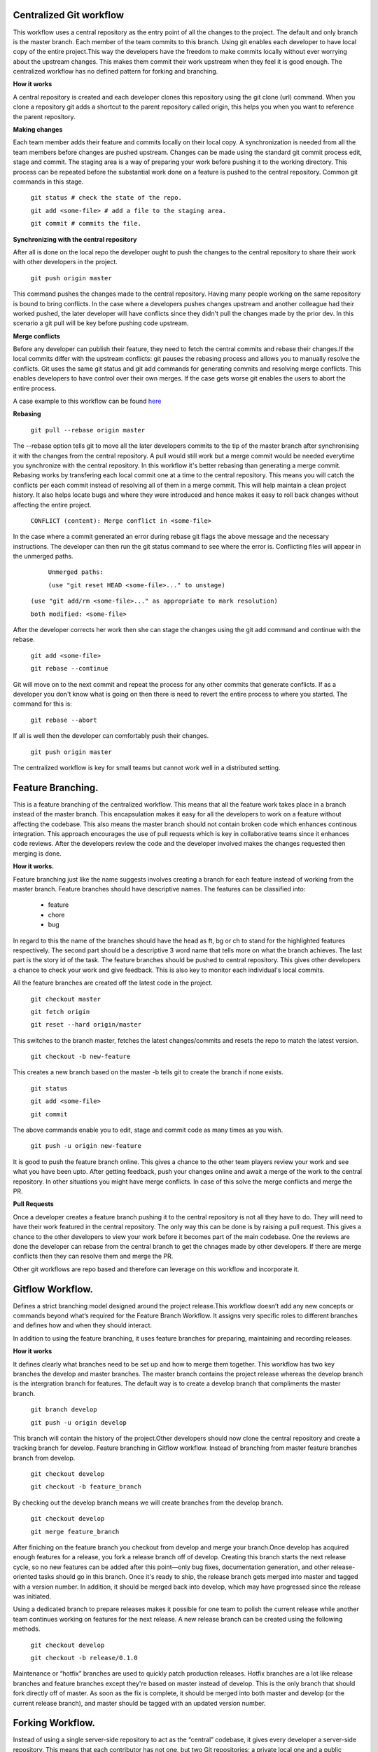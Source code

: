 Centralized Git workflow
-------------------------
This workflow uses a central repository as the entry point of all the changes to the project. The default and only branch is the master branch. Each member of the team commits to this branch.
Using git enables each developer to have  local copy of the entire project.This way the developers have the freedom to make commits locally without ever worrying about the upstream changes. This makes them commit their work upstream when they feel it is good enough. The centralized workflow has no defined pattern for forking and branching.

**How it works**

A central repository is created and each developer clones this repository using the git clone (url) command. When you clone a repository git adds a shortcut to the parent repository called origin, this helps you when you want to reference the parent repository.

**Making changes**

Each team member adds their feature and commits locally on their local copy. A synchronization is needed from all the team members before changes are pushed upstream. 
Changes can be made using the standard git commit process edit, stage and commit. The staging area is a way of preparing your work before pushing it to the working directory.
This process can be repeated before the substantial work done on a feature is pushed to the central repository.
Common git commands in this stage.


	``git status # check the state of the repo.``

	``git add <some-file> # add a file to the staging area.``

	``git commit # commits the file.``



**Synchronizing with the central repository**

After all is done on the local repo the developer ought to push the changes to the central repository to share their work with other developers in the project.


	``git push origin master``


This command pushes the changes made to the central repository. Having many people working on the same repository is bound to bring conflicts. In the case where  a developers pushes changes upstream and another colleague had their worked pushed, the later developer will have conflicts since they didn't pull the changes made by the prior dev. In this scenario a git pull will be key before pushing code upstream.

**Merge conflicts**

Before any developer can publish their feature, they need to fetch the central commits and rebase their changes.If the local commits differ with the upstream conflicts: git pauses the rebasing process and allows you to manually resolve the conflicts. Git uses the same git status and git add commands for generating commits and resolving merge conflicts. This enables developers to have control over their own merges. If the case gets worse git enables the users to abort the entire process.

A case example to this workflow can be found `here <https://www.atlassian.com/git/tutorials/comparing-workflows>`_

**Rebasing**

	``git pull --rebase origin master``

The --rebase option tells git to move all the later developers commits to the tip of the master branch after synchronising it with the changes from the central repository.
A pull would still work but  a merge commit would be needed everytime you synchronize with the central repository. In this workflow it's better rebasing than generating a merge commit.
Rebasing works by transfering each local commit one at a time to the central repository. This means you will catch the conflicts per each commit instead of resolving  all of them in a merge commit. This will help maintain a clean project history. It also helps locate bugs and where they were introduced and hence makes it easy to roll back changes without affecting the entire project.


	``CONFLICT (content): Merge conflict in <some-file>``

In the case where a commit generated an error during rebase git flags the above message and the necessary instructions.
The developer can then run the git status command to see where the error is. Conflicting files will appear in the unmerged paths.

	 ``Unmerged paths:``

	 ``(use "git reset HEAD <some-file>..." to unstage)``

     ``(use "git add/rm <some-file>..." as appropriate to mark resolution)``

     ``both modified: <some-file>``


After the developer corrects her work then she can stage the changes using the git add command and continue with the rebase.

	``git add <some-file>``

	``git rebase --continue``



Git will move on to the next commit and repeat the process for any other commits that generate conflicts.
If as a developer you don't know what is going on then there is need to revert the entire process to where you started. The command for this is:



	``git rebase --abort``


If all is well then the developer can comfortably push their changes.


	``git push origin master``


The centralized workflow is key for small teams but cannot work well in a distributed setting.

Feature Branching.
------------------

This is a feature branching of the centralized workflow. This means that all the feature work takes place in a branch instead of the master branch. This encapsulation makes it easy for all the developers to work on a feature without affecting the codebase. This also means the master branch should not contain broken code which enhances continous integration.
This approach encourages the use of pull requests which is key in collaborative teams since it enhances code reviews. 
After the developers review the code and the developer involved makes the changes requested then merging is done.

**How it works.**

Feature branching just like the name suggests involves creating a branch for each feature instead of working from the master branch. Feature branches should have descriptive names. 
The features can be classified into:

	* feature
	* chore
	* bug

In regard to this the name of the branches should have the head as ft, bg or ch to stand for the highlighted features respectively.
The second part should be a descriptive 3 word name that tells more on what the branch achieves. The last part is the story id of the task.
The feature branches should be pushed to central repository. This gives other developers a chance to check your work and give feedback. This is also key to monitor each individual's local commits.

All the feature branches are created off the latest code in the project.

   ``git checkout master``

   ``git fetch origin``

   ``git reset --hard origin/master``	

This switches to the branch master, fetches the latest changes/commits and resets the repo to match the latest version.

   ``git checkout -b new-feature``

This creates a new branch based on the master -b tells git to create the branch if none exists.

  ``git status``

  ``git add <some-file>``

  ``git commit``

The above commands enable you to edit, stage and commit code as many times as you wish.

  ``git push -u origin new-feature``

It is good to push the feature branch online. This gives a chance to the other team players review your work and see what you have been upto.
After getting feedback, push your changes online and await a merge of the work to the central repository. In other situations you might have merge conflicts. In case of this solve the merge conflicts and merge the PR.

**Pull Requests**

Once a developer creates a feature branch pushing it to the central repository is not all they have to do. They will need to have their work featured in the central repository. The only way this can be done is by raising a pull request. This gives a chance to the other developers to view your work before it becomes part of the main codebase.
One the reviews are done the developer can rebase from the central branch to get the chnages made by other developers.
If there are merge conflicts then they can resolve them and merge the PR.

Other git workflows are repo based and therefore can leverage on this workflow and incorporate it.

Gitflow Workflow.
-----------------

Defines a strict branching model designed around the project release.This workflow doesn’t add any new concepts or commands beyond what’s required for the Feature Branch Workflow. It assigns very specific roles to different branches and defines how and when they should interact.

In addition to using the feature branching, it uses feature branches for preparing, maintaining and recording releases.

**How it works**

It defines clearly what branches need to be set up and how to merge them together.
This workflow has two key branches the develop and master branches. The master branch contains the project release whereas the develop branch is the intergration branch for features.
The default way is to create a develop branch that compliments the master branch.

  ``git branch develop``

  ``git push -u origin develop``

This branch will contain the history of the project.Other developers should now clone the central repository and create a tracking branch for develop.
Feature branching in Gitflow workflow. Instead of branching from master feature branches branch from develop.

  ``git checkout develop``

  ``git checkout -b feature_branch``

By checking out the develop branch means we will create branches from the develop branch. 

 ``git checkout develop``

 ``git merge feature_branch``

After finiching on the feature branch you checkout from develop and merge your branch.Once develop has acquired enough features for a release, you fork a release branch off of develop. Creating this branch starts the next release cycle, so no new features can be added after this point—only bug fixes, documentation generation, and other release-oriented tasks should go in this branch. Once it's ready to ship, the release branch gets merged into master and tagged with a version number. In addition, it should be merged back into develop, which may have progressed since the release was initiated.

Using a dedicated branch to prepare releases makes it possible for one team to polish the current release while another team continues working on features for the next release.
A new release branch can be created using the following methods.

 ``git checkout develop``

 ``git checkout -b release/0.1.0``

Maintenance or “hotfix” branches are used to quickly patch production releases. Hotfix branches are a lot like release branches and feature branches except they're based on master instead of develop. This is the only branch that should fork directly off of master. As soon as the fix is complete, it should be merged into both master and develop (or the current release branch), and master should be tagged with an updated version number.

Forking Workflow.
-----------------
Instead of using a single server-side repository to act as the “central” codebase, it gives every developer a server-side repository. This means that each contributor has not one, but two Git repositories: a private local one and a public server-side one.
This workflow is popular in open source projects. The main advantage with this workflow is that changes can be intergrated without everyone having to push their work to a central repository. Developers push their own server side work and only the main developer can push to their local repository.

**How it works**

This workflow works by having each developer fork the main repository and have their own copy. They do not directly clone the main repository. This works as their public repository. The developer then clones the forked repository and uses it as their local copy. When they make a commit it is updated on their local repository which in return they create a pull request to the main repository to inform the owner that a new feature is ready to be intergrated.

* A developer 'forks' an 'official' server-side repository. This creates their own server-side copy.
* The new server-side copy is cloned to their local system.
* A Git remote path for the 'official' repository is added to the local clone.
* A new local feature branch is created.
* The developer makes changes on the new branch.
* New commits are created for the changes.
* The branch gets pushed to the developer's own server-side copy.
* The developer opens a pull request from the new branch to the 'official' repository.
* The pull request gets approved for merge and is merged into the original server-side repository

To integrate the feature into the official codebase, the maintainer pulls the contributor’s changes into their local repository, checks to make sure it doesn’t break the project, merges it into their local master branch, then pushes the master branch to the official repository on the server. The contribution is now part of the project, and other developers should pull from the official repository to synchronize their local repositories.

The only difference is how those branches get shared by the different workflows. In the Forking Workflow, they are pulled into another developer’s local repository, while in the Feature Branch and Gitflow Workflows they are pushed to the official repository.

Whereas other Git workflows use a single origin remote that points to the central repository, the Forking Workflow requires two remotes—one for the official repository, and one for the developer’s personal server-side repository.

  ``git remote add upstream link_to _repo``

The Forking Workflow helps a maintainer of a project open up the repository to contributions from any developer without having to manually manage authorization settings for each individual contributor.